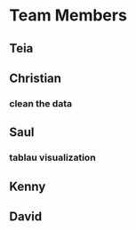 * Team Members
** Teia
** Christian
*** clean the data
** Saul
*** tablau visualization
** Kenny
*** 
** David
